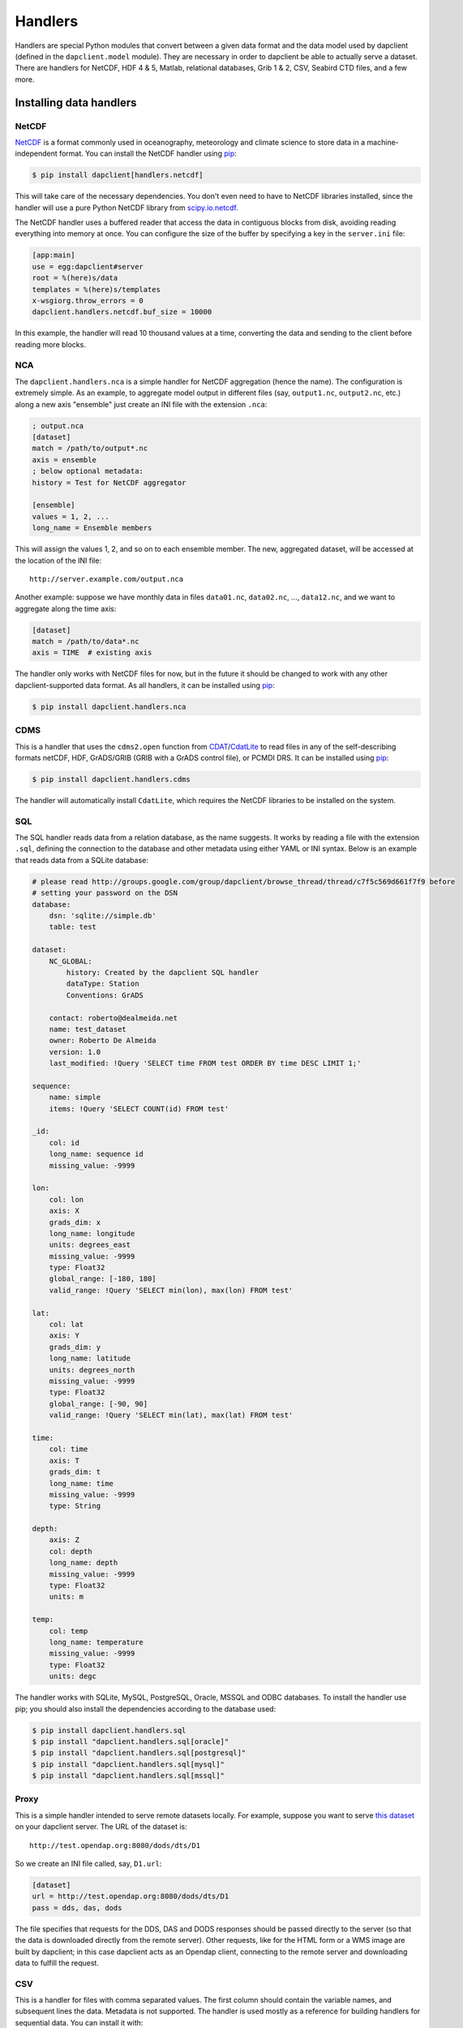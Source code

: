 Handlers
========

Handlers are special Python modules that convert between a given data format
and the data model used by dapclient (defined in the ``dapclient.model``
module). They are necessary in order to dapclient be able to actually serve
a dataset. There are handlers for NetCDF, HDF 4 & 5, Matlab, relational
databases, Grib 1 & 2, CSV, Seabird CTD files, and a few more.

Installing data handlers
------------------------

NetCDF
~~~~~~

`NetCDF <http://www.unidata.ucar.edu/software/netcdf/>`_ is a format commonly
used in oceanography, meteorology and climate science to store data in
a machine-independent format. You can install the NetCDF handler using `pip
<http://pypi.python.org/pypi/pip>`_:

.. code-block:: bash

    $ pip install dapclient[handlers.netcdf]

This will take care of the necessary dependencies. You don't even need to have
to NetCDF libraries installed, since the handler will use a pure Python NetCDF
library from `scipy.io.netcdf
<https://docs.scipy.org/doc/scipy-0.16.1/reference/generated/scipy.io.netcdf.netcdf_file.html/>`_.

The NetCDF handler uses a buffered reader that access the data in contiguous
blocks from disk, avoiding reading everything into memory at once. You can
configure the size of the buffer by specifying a key in the ``server.ini``
file:

.. code-block:: ini

    [app:main]
    use = egg:dapclient#server
    root = %(here)s/data
    templates = %(here)s/templates
    x-wsgiorg.throw_errors = 0
    dapclient.handlers.netcdf.buf_size = 10000

In this example, the handler will read 10 thousand values at a time, converting
the data and sending to the client before reading more blocks.

NCA
~~~

The ``dapclient.handlers.nca`` is a simple handler for NetCDF aggregation
(hence the name). The configuration is extremely simple. As an example, to
aggregate model output in different files (say, ``output1.nc``, ``output2.nc``,
etc.) along a new axis "ensemble" just create an INI file with the extension
``.nca``:

.. code-block:: ini

    ; output.nca
    [dataset]
    match = /path/to/output*.nc
    axis = ensemble
    ; below optional metadata:
    history = Test for NetCDF aggregator

    [ensemble]
    values = 1, 2, ...
    long_name = Ensemble members

This will assign the values 1, 2, and so on to each ensemble member. The new,
aggregated dataset, will be accessed at the location of the INI file::

    http://server.example.com/output.nca

Another example: suppose we have monthly data in files ``data01.nc``,
``data02.nc``, ..., ``data12.nc``, and we want to aggregate along the time
axis:

.. code-block:: ini

    [dataset]
    match = /path/to/data*.nc
    axis = TIME  # existing axis

The handler only works with NetCDF files for now, but in the future it should
be changed to work with any other dapclient-supported data format. As all
handlers, it can be installed using `pip <http://pypi.python.org/pypi/pip>`_:

.. code-block:: bash

    $ pip install dapclient.handlers.nca

CDMS
~~~~

This is a handler that uses the ``cdms2.open`` function from `CDAT
<http://www2-pcmdi.llnl.gov/cdat>`_/`CdatLite
<http://proj.badc.rl.ac.uk/ndg/wiki/CdatLite>`_ to read files in any of the
self-describing formats netCDF, HDF, GrADS/GRIB (GRIB with a GrADS control
file), or PCMDI DRS. It can be installed using `pip
<http://pypi.python.org/pypi/pip>`_:

.. code-block:: bash

    $ pip install dapclient.handlers.cdms

The handler will automatically install ``CdatLite``, which requires the NetCDF
libraries to be installed on the system.

SQL
~~~

The SQL handler reads data from a relation database, as the name suggests. It
works by reading a file with the extension ``.sql``, defining the connection to
the database and other metadata using either YAML or INI syntax. Below is an
example that reads data from a SQLite database:

.. code-block:: ini

    # please read http://groups.google.com/group/dapclient/browse_thread/thread/c7f5c569d661f7f9 before
    # setting your password on the DSN
    database:
        dsn: 'sqlite://simple.db'
        table: test

    dataset:
        NC_GLOBAL:
            history: Created by the dapclient SQL handler
            dataType: Station
            Conventions: GrADS

        contact: roberto@dealmeida.net
        name: test_dataset
        owner: Roberto De Almeida
        version: 1.0
        last_modified: !Query 'SELECT time FROM test ORDER BY time DESC LIMIT 1;'

    sequence:
        name: simple
        items: !Query 'SELECT COUNT(id) FROM test'

    _id:
        col: id
        long_name: sequence id
        missing_value: -9999

    lon:
        col: lon
        axis: X
        grads_dim: x
        long_name: longitude
        units: degrees_east
        missing_value: -9999
        type: Float32
        global_range: [-180, 180]
        valid_range: !Query 'SELECT min(lon), max(lon) FROM test'

    lat:
        col: lat
        axis: Y
        grads_dim: y
        long_name: latitude
        units: degrees_north
        missing_value: -9999
        type: Float32
        global_range: [-90, 90]
        valid_range: !Query 'SELECT min(lat), max(lat) FROM test'

    time:
        col: time
        axis: T
        grads_dim: t
        long_name: time
        missing_value: -9999
        type: String

    depth:
        axis: Z
        col: depth
        long_name: depth
        missing_value: -9999
        type: Float32
        units: m

    temp:
        col: temp
        long_name: temperature
        missing_value: -9999
        type: Float32
        units: degc

The handler works with SQLite, MySQL, PostgreSQL, Oracle, MSSQL and ODBC
databases. To install the handler use pip; you should also install the
dependencies according to the database used:

.. code-block:: bash

    $ pip install dapclient.handlers.sql
    $ pip install "dapclient.handlers.sql[oracle]"
    $ pip install "dapclient.handlers.sql[postgresql]"
    $ pip install "dapclient.handlers.sql[mysql]"
    $ pip install "dapclient.handlers.sql[mssql]"

Proxy
~~~~~

This is a simple handler intended to serve remote datasets locally. For
example, suppose you want to serve `this dataset
<http://test.opendap.org:8080/dods/dts/D1.html>`_ on your dapclient server. The
URL of the dataset is::

    http://test.opendap.org:8080/dods/dts/D1

So we create an INI file called, say, ``D1.url``:

.. code-block:: ini

    [dataset]
    url = http://test.opendap.org:8080/dods/dts/D1
    pass = dds, das, dods

The file specifies that requests for the DDS, DAS and DODS responses should be
passed directly to the server (so that the data is downloaded directly from the
remote server). Other requests, like for the HTML form or a WMS image are built
by dapclient; in this case dapclient acts as an Opendap client, connecting to
the remote server and downloading data to fulfill the request.

CSV
~~~

This is a handler for files with comma separated values. The first column
should contain the variable names, and subsequent lines the data. Metadata is
not supported. The handler is used mostly as a reference for building handlers
for sequential data. You can install it with:

.. code-block:: bash

    $ pip install dapclient.handlers.csv

HDF5
~~~~

A handler for HDF5 files, based on `h5py <http://code.google.com/p/h5py/>`_. In
order to install it:

.. code-block:: bash

    $ pip install dapclient.handlers.hdf5

SQLite
~~~~~~

This is a handler very similar to the SQL handler. The major difference is that
data and metadata are all contained in a single ``.db`` SQLite file. Metadata
is stored as JSON in a table called ``attributes``, while data goes into
a table ``data``.

The handler was created as a way to move sequential data from one server to
another. It comes with a script called ``freeze`` which will take an Opendap
dataset with sequential data and create a ``.db`` file that can be served using
this handler. For example:

.. code-block:: bash

    $ freeze http://opendap.ccst.inpe.br/Observations/PIRATA/pirata_stations.sql

This will create file called ``pirata_stations.db`` that can be served using
the SQLite handler.
